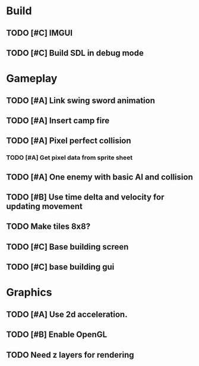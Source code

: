 #+Startup: showall
 
* Build
** TODO [#C] IMGUI
** TODO [#C] Build SDL in debug mode
* Gameplay
** TODO [#A] Link swing sword animation
** TODO [#A] Insert camp fire
** TODO [#A] Pixel perfect collision
*** TODO [#A] Get pixel data from sprite sheet
** TODO [#A] One enemy with basic AI and collision
** TODO [#B] Use time delta and velocity for updating movement
** TODO Make tiles 8x8?
** TODO [#C] Base building screen
** TODO [#C] base building gui
* Graphics
** TODO [#A] Use 2d acceleration.
** TODO [#B] Enable OpenGL
** TODO Need z layers for rendering

